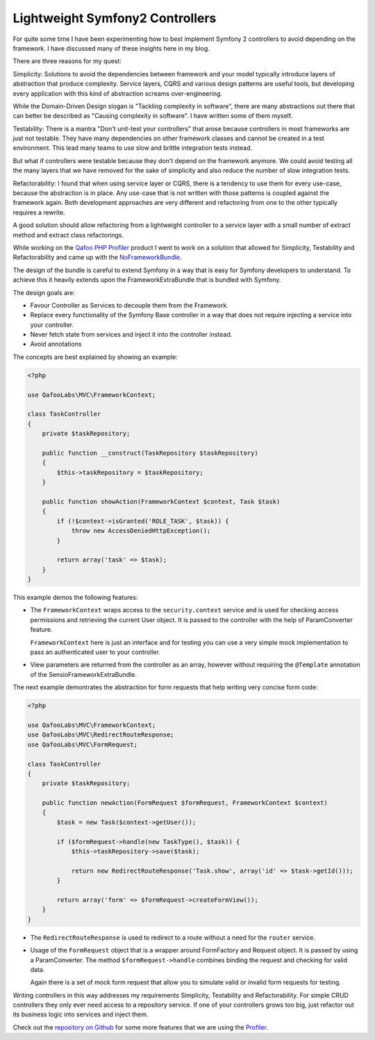 Lightweight Symfony2 Controllers
================================

For quite some time I have been experimenting how to best implement Symfony 2
controllers to avoid depending on the framework. I have discussed many of these
insights here in my blog.

There are three reasons for my quest:

Simplicity: Solutions to avoid the dependencies between framework
and your model typically introduce layers of abstraction that produce
complexity. Service layers, CQRS and various design patterns are useful
tools, but developing every application with this kind of abstraction screams
over-engineering.

While the Domain-Driven Design slogan is "Tackling complexity in software",
there are many abstractions out there that can better be described as "Causing
complexity in software". I have written some of them myself.

Testability: There is a mantra "Don't unit-test your controllers" that arose
because controllers in most frameworks are just not testable. They have many
dependencies on other framework classes and cannot be created in a test
environment. This lead many teams to use slow and brittle integration tests instead.

But what if controllers were testable because they don't depend on the
framework anymore. We could avoid testing all the many layers that we
have removed for the sake of simplicity and also reduce the number of
slow integration tests.

Refactorability: I found that when using service layer or CQRS, there is a
tendency to use them for every use-case, because the abstraction is in place.
Any use-case that is not written with those patterns is coupled against the
framework again. Both development approaches are very different and refactoring
from one to the other typically requires a rewrite.

A good solution should allow refactoring from a lightweight controller to a
service layer with a small number of extract method and extract class
refactorings.

While working on the `Qafoo PHP Profiler <https://qafoolabs.com/>`_ product I
went to work on a solution that allowed for Simplicity, Testability and
Refactorability and came up with the
`NoFrameworkBundle <https://github.com/qafoolabs/QafooLabsNoFrameworkBundle>`_.

The design of the bundle is careful to extend Symfony in a way that is easy
for Symfony developers to understand. To achieve this it heavily extends
upon the FrameworkExtraBundle that is bundled with Symfony.

The design goals are:

- Favour Controller as Services to decouple them from the Framework.
- Replace every functionality of the Symfony Base controller in a way
  that does not require injecting a service into your controller.
- Never fetch state from services and inject it into the controller instead.
- Avoid annotations

The concepts are best explained by showing an example:

.. code-block:: php

    <?php

    use QafooLabs\MVC\FrameworkContext;

    class TaskController
    {
        private $taskRepository;

        public function __construct(TaskRepository $taskRepository)
        {
            $this->taskRepository = $taskRepository;
        }

        public function showAction(FrameworkContext $context, Task $task)
        {
            if (!$context->isGranted('ROLE_TASK', $task)) {
                throw new AccessDeniedHttpException();
            }

            return array('task' => $task);
        }
    }

This example demos the following features:

- The ``FrameworkContext`` wraps access to the ``security.context`` service and is
  used for checking access permissions and retrieving the current User object.
  It is passed to the controller with the help of ParamConverter feature.

  ``FrameworkContext`` here is just an interface and for testing you can 
  use a very simple mock implementation to pass an authenticated user to your
  controller.

- View parameters are returned from the controller as an array, however
  without requiring the ``@Template`` annotation of the
  SensioFrameworkExtraBundle.

The next example demontrates the abstraction for form requests that help writing very
concise form code:

.. code-block:: php

    <?php

    use QafooLabs\MVC\FrameworkContext;
    use QafooLabs\MVC\RedirectRouteResponse;
    use QafooLabs\MVC\FormRequest;

    class TaskController
    {
        private $taskRepository;

        public function newAction(FormRequest $formRequest, FrameworkContext $context)
        {
            $task = new Task($context->getUser());

            if ($formRequest->handle(new TaskType(), $task)) {
                $this->taskRepository->save($task);

                return new RedirectRouteResponse('Task.show', array('id' => $task->getId()));
            }

            return array('form' => $formRequest->createFormView());
        }
    }

- The ``RedirectRouteResponse`` is used to redirect to a route without
  a need for the ``router`` service.

- Usage of the ``FormRequest`` object that is a wrapper around FormFactory and
  Request object. It is passed by using a ParamConverter. The method
  ``$formRequest->handle`` combines binding the request and checking for valid
  data.

  Again there is a set of mock form request that allow you to simulate valid or
  invalid form requests for testing.

Writing controllers in this way addresses my requirements Simplicity,
Testability and Refactorability. For simple CRUD controllers they only ever
need access to a repository service. If one of your controllers grows too big,
just refactor out its business logic into services and inject them.

Check out the `repository on Github
<https://github.com/QafooLabs/QafooLabsNoFrameworkBundle>`_ for some more
features that we are using the `Profiler <https://qafoolabs.com/>`_.

.. author:: default
.. categories:: none
.. tags:: none
.. comments::
